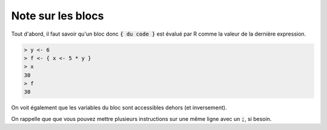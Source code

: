 ===============================
Note sur les blocs
===============================

Tout d'abord, il faut savoir qu'un bloc donc :code:`{ du code }`
est évalué par R comme la valeur de la dernière expression.

.. code:: R

	> y <- 6
	> f <- { x <- 5 * y }
	> x
	30
	> f
	30

On voit également que les variables du bloc sont accessibles dehors (et inversement).

On rappelle que que vous pouvez mettre plusieurs instructions sur une même ligne avec un :code:`;`,
si besoin.